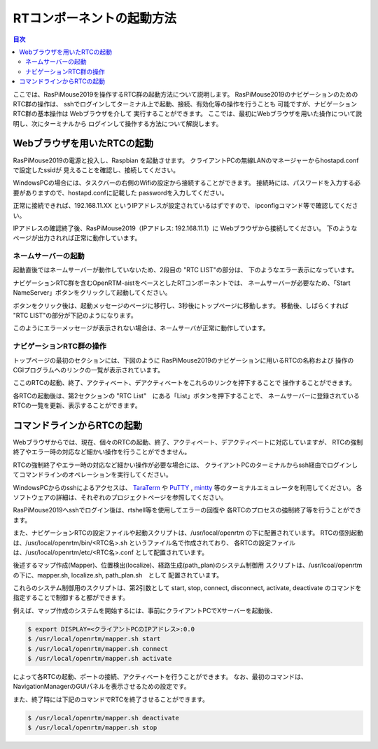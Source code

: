 .. -*- coding: utf-8 -*-

RTコンポーネントの起動方法
==============================

.. contents:: 目次
  :depth: 3

ここでは、RasPiMouse2019を操作するRTC群の起動方法について説明します。
RasPiMouse2019のナビゲーションのためのRTC群の操作は、
sshでログインしてターミナル上で起動、接続、有効化等の操作を行うことも
可能ですが、ナビゲーションRTC群の基本操作は Webブラウザを介して
実行することができます。
ここでは、最初にWebブラウザを用いた操作について説明し、次にターミナルから
ログインして操作する方法について解説します。

Webブラウザを用いたRTCの起動
----------------------------------
RasPiMouse2019の電源と投入し、Raspbian を起動させます。
クライアントPCの無線LANのマネージャーからhostapd.confで設定したssidが
見えることを確認し、接続してください。

WindowsPCの場合には、タスクバーの右側のWifiの設定から接続することができます。
接続時には、パスワードを入力する必要がありますので、hostapd.confに記載した
passwordを入力してください。

正常に接続できれば、192.168.11.XX というIPアドレスが設定されているはずですので、
ipconfigコマンド等で確認してください。

.. image:: img/ipconfig.png

IPアドレスの確認終了後、RasPiMouse2019（IPアドレス: 192.168.11.1）に
Webブラウザから接続してください。
下のようなページが出力されれば正常に動作しています。

.. image:: img/web.png


ネームサーバーの起動
^^^^^^^^^^^^^^^^^^^^^^^^^^

起動直後ではネームサーバーが動作していないため、2段目の "RTC LIST"の部分は、
下のようなエラー表示になっています。

.. image:: img/web-1.png

ナビゲーションRTC群を含むOpenRTM-aistをベースとしたRTコンポーネントでは、
ネームサーバーが必要なため、「Start NameServer」ボタンをクリックして起動してください。

ボタンをクリック後は、起動メッセージのページに移行し、3秒後にトップページに移動します。
移動後、しばらくすれば "RTC LIST"の部分が下記のようになります。

.. image:: img/web-2.png

このようにエラーメッセージが表示されない場合は、ネームサーバが正常に動作しています。

ナビゲーションRTC群の操作
^^^^^^^^^^^^^^^^^^^^^^^^^^^^^^^^
トップページの最初のセクションには、下図のように
RasPiMouse2019のナビゲーションに用いるRTCの名称および
操作のCGIプログラムへのリンクの一覧が表示されています。

.. image:: img/web1.png

ここのRTCの起動、終了、アクティベート、デアクティベートをこれらのリンクを押下することで
操作することができます。

各RTCの起動後は、第2セクションの "RTC List"　にある「List」ボタンを押下することで、
ネームサーバーに登録されているRTCの一覧を更新、表示することができます。


コマンドラインからRTCの起動
-----------------------------------------

Webブラウザからでは、現在、個々のRTCの起動、終了、アクティベート、デアクティベートに対応していますが、
RTCの強制終了やエラー時の対応など細かい操作を行うことができません。

RTCの強制終了やエラー時の対応など細かい操作が必要な場合には、
クライアントPCのターミナルからssh経由でログインしてコマンドラインのオペレーションを実行してください。

WindowsPCからのsshによるアクセスは、
`TaraTerm <https://ja.osdn.net/projects/ttssh2/>`_ や
`PuTTY <https://www.chiark.greenend.org.uk/~sgtatham/putty/>`_
, `mintty <https://mintty.github.io/>`_ 等のターミナルエミュレータを利用してください。
各ソフトウェアの詳細は、それぞれのプロジェクトページを参照してください。

RasPiMouse2019へsshでログイン後は、rtshell等を使用してエラーの回復や
各RTCのプロセスの強制終了等を行うことができます。

また、ナビゲーションRTCの設定ファイルや起動スクリプトは、/usr/local/openrtm の下に配置されています。
RTCの個別起動は、/usr/local/openrtm/bin/<RTC名>.sh というファイル名で作成されており、
各RTCの設定ファイルは、/usr/local/openrtm/etc/<RTC名>.conf として配置されています。

後述するマップ作成(Mapper)、位置検出(localize)、経路生成(path_plan)のシステム制御用
スクリプトは、/usr/lcoal/openrtm の下に、mapper.sh, localize.sh, path_plan.sh　として
配置されています。

これらのシステム制御用のスクリプトは、第2引数として start, stop, connect, disconnect, activate, deactivate 
のコマンドを指定することで制御すると都ができます。

例えば、マップ作成のシステムを開始するには、事前にクライアントPCでXサーバーを起動後、

.. code-block::

    $ export DISPLAY=<クライアントPCのIPアドレス>:0.0
    $ /usr/local/openrtm/mapper.sh start 
    $ /usr/local/openrtm/mapper.sh connect
    $ /usr/local/openrtm/mapper.sh activate

によって各RTCの起動、ポートの接続、アクティベートを行うことができます。
なお、最初のコマンドは、NavigationManagerのGUIパネルを表示させるための設定です。

また、終了時には下記のコマンドでRTCを終了させることができます。

.. code-block::

    $ /usr/local/openrtm/mapper.sh deactivate
    $ /usr/local/openrtm/mapper.sh stop
